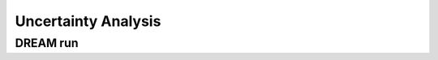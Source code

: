 .. _uncetainty-analysis:

####################
Uncertainty Analysis
####################

DREAM run
=========
